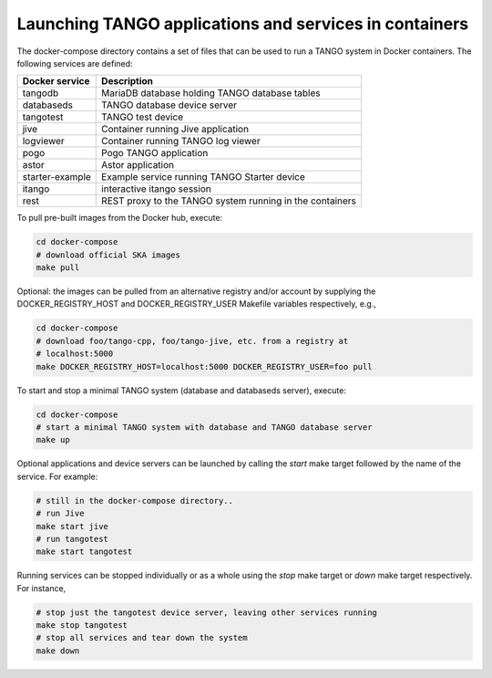 Launching TANGO applications and services in containers
=======================================================

The docker-compose directory contains a set of files that can be used to
run a TANGO system in Docker containers. The following services are
defined:

+-----------------+------------------------------------------------+
| Docker service  | Description                                    |
+=================+================================================+
| tangodb         | MariaDB database holding TANGO database tables |
+-----------------+------------------------------------------------+
| databaseds      | TANGO database device server                   |
+-----------------+------------------------------------------------+
| tangotest       | TANGO test device                              |
+-----------------+------------------------------------------------+
| jive            | Container running Jive application             |
+-----------------+------------------------------------------------+
| logviewer       | Container running TANGO log viewer             |
+-----------------+------------------------------------------------+
| pogo            | Pogo TANGO application                         |
+-----------------+------------------------------------------------+
| astor           | Astor application                              |
+-----------------+------------------------------------------------+
| starter-example | Example service running TANGO Starter device   |
+-----------------+------------------------------------------------+
| itango          | interactive itango session                     |
+-----------------+------------------------------------------------+
| rest            | REST proxy to the TANGO system running in the  |
|                 | containers                                     |
+-----------------+------------------------------------------------+

To pull pre-built images from the Docker hub, execute:

.. code-block:: console

   cd docker-compose
   # download official SKA images
   make pull

Optional: the images can be pulled from an alternative registry and/or
account by supplying the DOCKER_REGISTRY_HOST and DOCKER_REGISTRY_USER
Makefile variables respectively, e.g.,

.. code-block:: console

   cd docker-compose
   # download foo/tango-cpp, foo/tango-jive, etc. from a registry at
   # localhost:5000
   make DOCKER_REGISTRY_HOST=localhost:5000 DOCKER_REGISTRY_USER=foo pull

To start and stop a minimal TANGO system (database and databaseds
server), execute:

.. code-block:: console

   cd docker-compose
   # start a minimal TANGO system with database and TANGO database server
   make up

Optional applications and device servers can be launched by calling the
*start* make target followed by the name of the service. For example:

.. code-block:: console

   # still in the docker-compose directory..
   # run Jive
   make start jive
   # run tangotest
   make start tangotest

Running services can be stopped individually or as a whole using the
*stop* make target or *down* make target respectively. For instance,

.. code-block:: console

   # stop just the tangotest device server, leaving other services running
   make stop tangotest
   # stop all services and tear down the system
   make down

